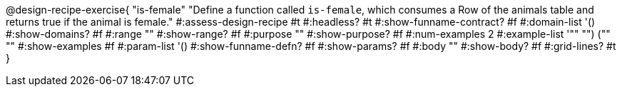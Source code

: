 @design-recipe-exercise{ "is-female" 
  "Define a function called `is-female`, which consumes a Row of the animals table and returns true if the animal is female."
#:assess-design-recipe #t
#:headless? #t
#:show-funname-contract? #f
#:domain-list '()
#:show-domains? #f
#:range ""
#:show-range? #f
#:purpose ""
#:show-purpose? #f
#:num-examples 2
#:example-list '(("" "") ("" ""))
#:show-examples #f
#:param-list '()
#:show-funname-defn? #f
#:show-params? #f
#:body ""
#:show-body? #f 
#:grid-lines? #t 
}
